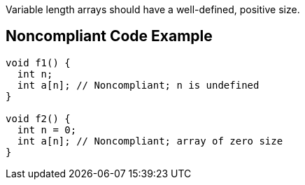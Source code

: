 Variable length arrays should have a well-defined, positive size.

== Noncompliant Code Example

----
void f1() {
  int n;
  int a[n]; // Noncompliant; n is undefined
}

void f2() {
  int n = 0;
  int a[n]; // Noncompliant; array of zero size
}
----
